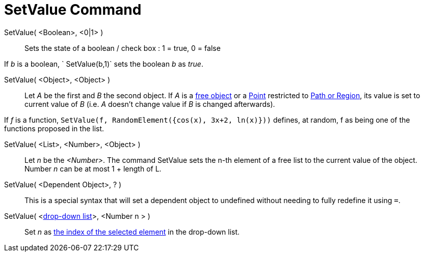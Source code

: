 = SetValue Command

SetValue( <Boolean>, <0|1> )::
  Sets the state of a boolean / check box : 1 = true, 0 = false

[EXAMPLE]
====

If _b_ is a boolean, ` SetValue(b,1)` sets the boolean _b_ as _true_.

====

SetValue( <Object>, <Object> )::
  Let _A_ be the first and _B_ the second object. If _A_ is a xref:/Free_Dependent_and_Auxiliary_Objects.adoc[free
  object] or a xref:/Points_and_Vectors.adoc[Point] restricted to xref:/Geometric_Objects.adoc[Path or Region], its
  value is set to current value of _B_ (i.e. _A_ doesn't change value if _B_ is changed afterwards).

[EXAMPLE]
====

If _f_ is a function, `SetValue(f, RandomElement({cos(x), 3x+2, ln(x)}))` defines, at random, f as being one of the
functions proposed in the list.

====

SetValue( <List>, <Number>, <Object> )::
  Let _n_ be the _<Number>_. The command SetValue sets the n-th element of a free list to the current value of the
  object. Number _n_ can be at most 1 + length of L.

SetValue( <Dependent Object>, ? )::
  This is a special syntax that will set a dependent object to undefined without needing to fully redefine it using `=`.

SetValue( <xref:/Action_Objects.adoc[drop-down list]>, <Number n > )::
  Set _n_ as xref:/commands/SelectedIndex_Command.adoc[the index of the selected element] in the drop-down list.
